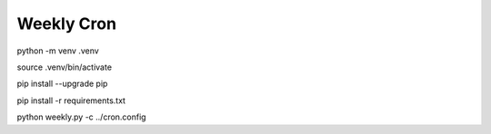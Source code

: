 ===========
Weekly Cron
===========

python -m venv .venv

source .venv/bin/activate

pip install --upgrade pip

pip install -r requirements.txt

python weekly.py -c ../cron.config
